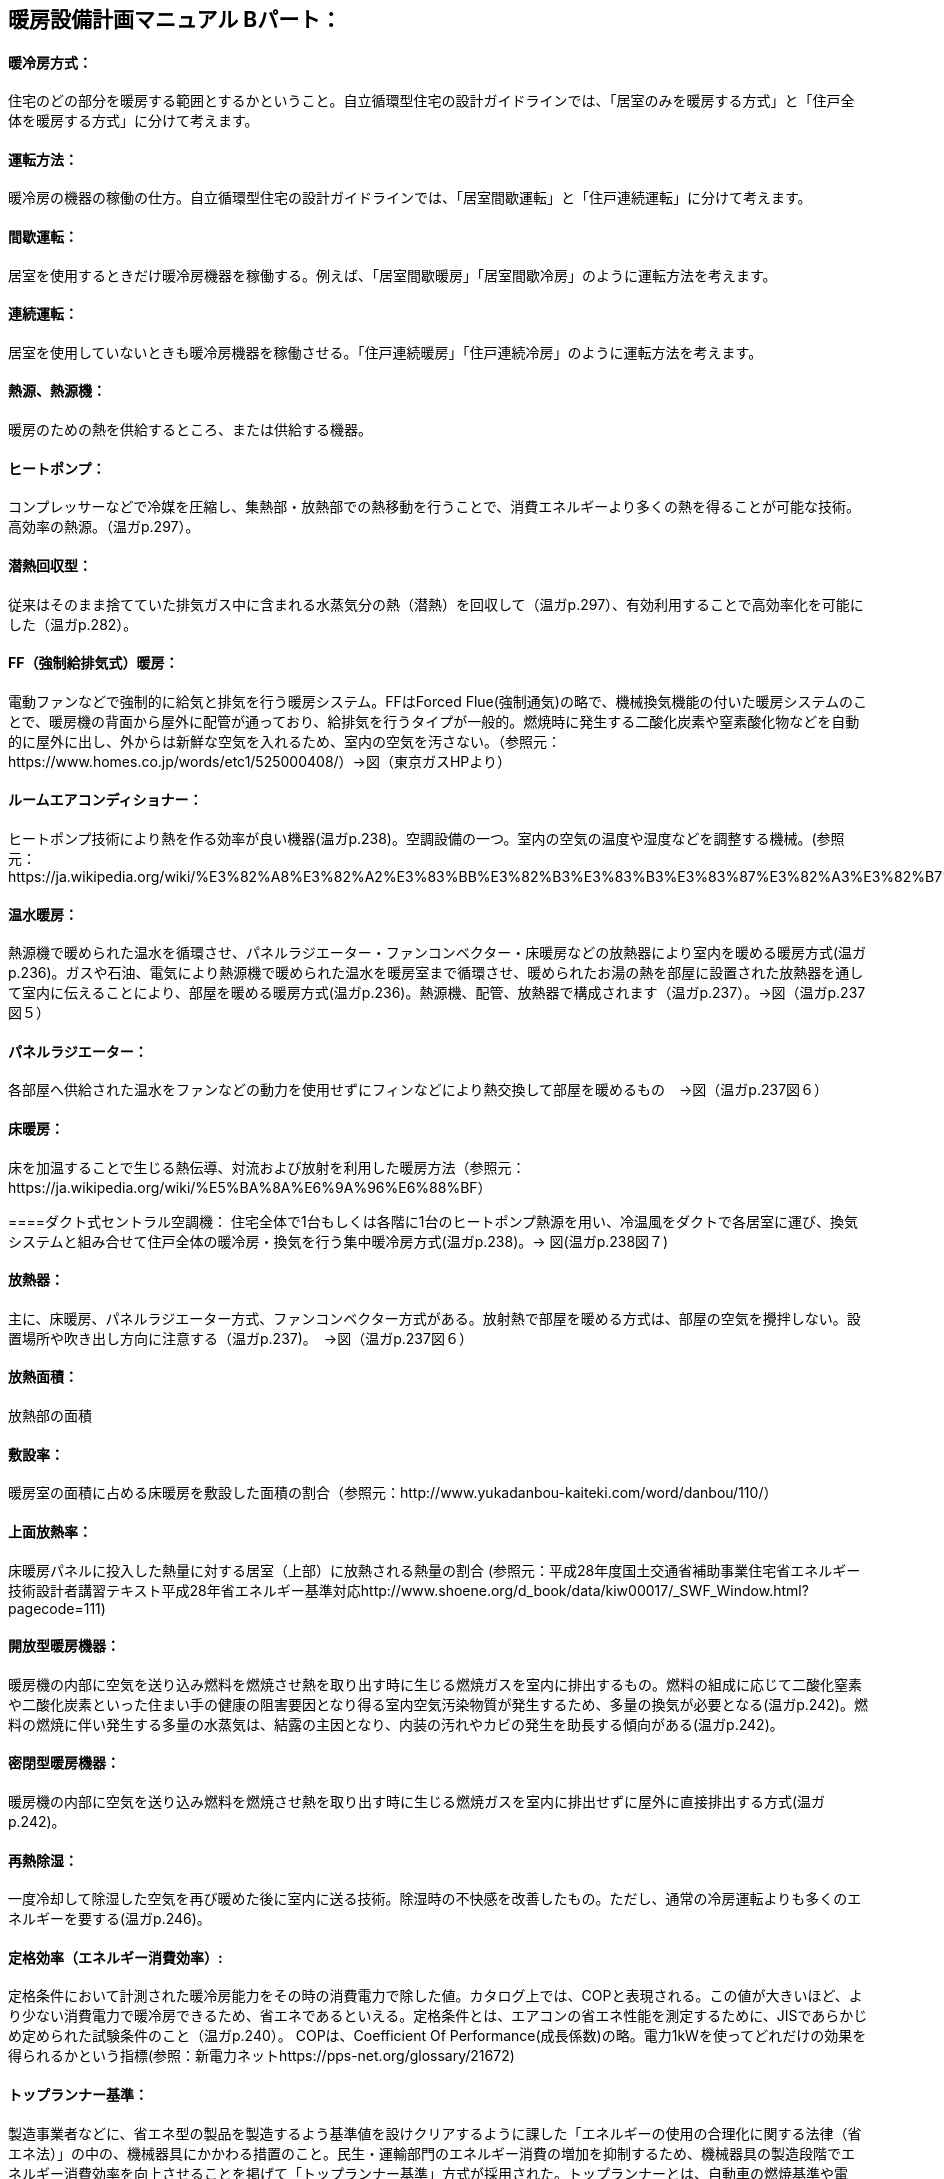 == 暖房設備計画マニュアル Bパート：
==== 暖冷房方式：
住宅のどの部分を暖房する範囲とするかということ。自立循環型住宅の設計ガイドラインでは、「居室のみを暖房する方式」と「住戸全体を暖房する方式」に分けて考えます。

==== 運転方法：
暖冷房の機器の稼働の仕方。自立循環型住宅の設計ガイドラインでは、「居室間歇運転」と「住戸連続運転」に分けて考えます。

==== 間歇運転：
居室を使用するときだけ暖冷房機器を稼働する。例えば、「居室間歇暖房」「居室間歇冷房」のように運転方法を考えます。

==== 連続運転： 
居室を使用していないときも暖冷房機器を稼働させる。「住戸連続暖房」「住戸連続冷房」のように運転方法を考えます。

==== 熱源、熱源機：
暖房のための熱を供給するところ、または供給する機器。

==== ヒートポンプ：
コンプレッサーなどで冷媒を圧縮し、集熱部・放熱部での熱移動を行うことで、消費エネルギーより多くの熱を得ることが可能な技術。高効率の熱源。（温ガp.297）。

==== 潜熱回収型：
従来はそのまま捨てていた排気ガス中に含まれる水蒸気分の熱（潜熱）を回収して（温ガp.297）、有効利用することで高効率化を可能にした（温ガp.282）。

==== FF（強制給排気式）暖房：
電動ファンなどで強制的に給気と排気を行う暖房システム。FFはForced Flue(強制通気)の略で、機械換気機能の付いた暖房システムのことで、暖房機の背面から屋外に配管が通っており、給排気を行うタイプが一般的。燃焼時に発生する二酸化炭素や窒素酸化物などを自動的に屋外に出し、外からは新鮮な空気を入れるため、室内の空気を汚さない。（参照元：https://www.homes.co.jp/words/etc1/525000408/）→図（東京ガスHPより）

==== ルームエアコンディショナー：
ヒートポンプ技術により熱を作る効率が良い機器(温ガp.238)。空調設備の一つ。室内の空気の温度や湿度などを調整する機械。(参照元：https://ja.wikipedia.org/wiki/%E3%82%A8%E3%82%A2%E3%83%BB%E3%82%B3%E3%83%B3%E3%83%87%E3%82%A3%E3%82%B7%E3%83%A7%E3%83%8A%E3%83%BC)

==== 温水暖房：
熱源機で暖められた温水を循環させ、パネルラジエーター・ファンコンベクター・床暖房などの放熱器により室内を暖める暖房方式(温ガp.236)。ガスや石油、電気により熱源機で暖められた温水を暖房室まで循環させ、暖められたお湯の熱を部屋に設置された放熱器を通して室内に伝えることにより、部屋を暖める暖房方式(温ガp.236)。熱源機、配管、放熱器で構成されます（温ガp.237）。→図（温ガp.237図５）

==== パネルラジエーター：
各部屋へ供給された温水をファンなどの動力を使用せずにフィンなどにより熱交換して部屋を暖めるもの　→図（温ガp.237図６）

==== 床暖房：
床を加温することで生じる熱伝導、対流および放射を利用した暖房方法（参照元：https://ja.wikipedia.org/wiki/%E5%BA%8A%E6%9A%96%E6%88%BF）

====ダクト式セントラル空調機：
住宅全体で1台もしくは各階に1台のヒートポンプ熱源を用い、冷温風をダクトで各居室に運び、換気システムと組み合せて住戸全体の暖冷房・換気を行う集中暖冷房方式(温ガp.238)。→ 図(温ガp.238図７)

==== 放熱器：
主に、床暖房、パネルラジエーター方式、ファンコンベクター方式がある。放射熱で部屋を暖める方式は、部屋の空気を攪拌しない。設置場所や吹き出し方向に注意する（温ガp.237)。　→図（温ガp.237図６）

==== 放熱面積：
放熱部の面積

==== 敷設率：
暖房室の面積に占める床暖房を敷設した面積の割合（参照元：http://www.yukadanbou-kaiteki.com/word/danbou/110/）

==== 上面放熱率：
床暖房パネルに投入した熱量に対する居室（上部）に放熱される熱量の割合
(参照元：平成28年度国土交通省補助事業住宅省エネルギー技術設計者講習テキスト平成28年省エネルギー基準対応http://www.shoene.org/d_book/data/kiw00017/_SWF_Window.html?pagecode=111)

==== 開放型暖房機器：
暖房機の内部に空気を送り込み燃料を燃焼させ熱を取り出す時に生じる燃焼ガスを室内に排出するもの。燃料の組成に応じて二酸化窒素や二酸化炭素といった住まい手の健康の阻害要因となり得る室内空気汚染物質が発生するため、多量の換気が必要となる(温ガp.242)。燃料の燃焼に伴い発生する多量の水蒸気は、結露の主因となり、内装の汚れやカビの発生を助長する傾向がある(温ガp.242)。

==== 密閉型暖房機器：
暖房機の内部に空気を送り込み燃料を燃焼させ熱を取り出す時に生じる燃焼ガスを室内に排出せずに屋外に直接排出する方式(温ガp.242)。

==== 再熱除湿：
一度冷却して除湿した空気を再び暖めた後に室内に送る技術。除湿時の不快感を改善したもの。ただし、通常の冷房運転よりも多くのエネルギーを要する(温ガp.246)。

==== 定格効率（エネルギー消費効率）:
定格条件において計測された暖冷房能力をその時の消費電力で除した値。カタログ上では、COPと表現される。この値が大きいほど、より少ない消費電力で暖冷房できるため、省エネであるといえる。定格条件とは、エアコンの省エネ性能を測定するために、JISであらかじめ定められた試験条件のこと（温ガp.240）。
COPは、Coefficient Of Performance(成長係数)の略。電力1kWを使ってどれだけの効果を得られるかという指標(参照：新電力ネットhttps://pps-net.org/glossary/21672)

==== トップランナー基準：
製造事業者などに、省エネ型の製品を製造するよう基準値を設けクリアするように課した「エネルギーの使用の合理化に関する法律（省エネ法）」の中の、機械器具にかかわる措置のこと。民生・運輸部門のエネルギー消費の増加を抑制するため、機械器具の製造段階でエネルギー消費効率を向上させることを掲げて「トップランナー基準」方式が採用された。トップランナーとは、自動車の燃焼基準や電気・ガス石油機器（家電・OA機器など）の省エネルギー基準を、各々の機器においてエネルギー消費効率が現在商品化されている製品のうち、最も優れている機器の性能以上にする、という考え方（参照元：(一財)省エネルギーセンターhttps://www.eccj.or.jp/machinery/toprunner/index.html）

==== APF（AnnualPerformanceFactor通年エネルギー消費効率）：
東京に建つある建物をエアコンで暖冷房した時に通年でどれだけのエネルギー効率となるかを表した指標。定格条件以外の効率、例えば外気温度や暖冷房負荷の大小によって効率が変化するなどの影響を組み込んだ指標であり、より実態に近い効率となるよう意図されている（温ガp.249）

==== 非暖房室：
暖房をしていない部屋、または暖房をしていない領域

==== 熱交換換気：
熱交換素子の狭い部分を空気が通過するため、一般の換気設備より換気動力が増加します。しかし排気の際に屋外に捨てられる熱を回収することができるため、主として暖房エネルギーを抑制することができます（改p264）。

==== 補助的暖房器具：
こたつ、電気パネルヒーター、電気ストーブ、電気カーペット、セラミックヒーター、ハロゲンヒータ―など、冬期において主な暖房機以外に使用される補助的なもの。（温ガp.256）

==== 天井扇：
扇風機より広い範囲で気流を感じることができ、全般的に体感温度を下げる効果が期待できる。吹き抜けなど天井までの高さがある空間では、上部に溜りやすい暑い空気を撹拌することで、天井付近の表面温度上昇が抑制され、居住域の体感温度を下げる効果も期待できる（温ガp.247）。→図(温ガp.247図9)

==== 輻射熱：
高温の固体表面から低温の固体表面に、その間の空気その他の気体の存在に関係なく、 直接電磁波の形で伝わる伝わり方を輻射といい、その熱を輻射熱という。太陽の自然な暖かさや、薪ストーブの熱なども輻射熱によるもの。(参照元：Weblio辞書工学実用空調関連用語（提供：ダイキン工業）https://www.weblio.jp/cat/engineering/kchyg)

==== 発停：
スイッチを入れたり、切ったりすること。

==== 平均放射温度（MeanRadiantTemperature）：
周囲の全方向から受ける熱放射を平均化した温度表示のこと。MRTの値が気温よりも高いと、周囲から受ける放射熱による暑さを感じ、逆に気温よりも低いと涼しさを感じる。（参照元：環境省https://www.env.go.jp/air/report/h16-13/02.pdf#search=%27%E5%B9%B3%E5%9D%87%E6%94%BE%E5%B0%84%E6%B8%A9%E5%BA%A6%27

==== OT（作用温度:OperativeTemperature）：
効果温度ともいう。人体に対する温熱環境を評価する指標のひとつ。気温が同じ室内であっても、壁面温度と周囲気流の状態により体感温度は違うことを加味し、周囲壁面との放射熱伝達と周囲気流との対流熱伝達と同じ量の熱交換を行なう様な均一温度の閉鎖空間での仮想気温のこと。(参照元：Wilipedia　https://ja.wikipedia.org/wiki/%E4%BD%9C%E7%94%A8%E6%B8%A9%E5%BA%A6)
乾球温度（一般の寒暖計で計った温度）、気流速度、 平均放射温度、および有効体表面積などから算出する生理的温度指標です。(参照元：ヒガノ㈱https://www.higano.co.jp/faq/ot/)

==== 体感温度：
人が感じる温度（温ガp.134）

==== 室内空気汚染物質：
建材、内装材（接着剤、塗料など）などから放散されるアルデヒド類、揮発性有機化合物。家具、防虫剤、芳香剤、暖房器具、タバコの煙などにも含まれる。(参照元：㈱環境技術研究所http://www.etlabo.co.jp/hyouka.html)

==== コールド・ドラフト：
冬季に外気に接する外壁や窓ガラス面で冷却された室内空気が起こす下降気流。発生した冷たい気流は壁・窓面を下降した後、床表面をゆっくり移動するため、足下の冷気不快感に繋がる。(参照元：Weblio EPS建材関連用語集https://www.weblio.jp/content/%E3%82%B3%E3%83%BC%E3%83%AB%E3%83%89%E3%83%89%E3%83%A9%E3%83%95%E3%83%88)　→図(YKKAPより https://www.ykkap.co.jp/apw/apw330/detail/index.html)

窓の面で冷やされた空気が対流によって落ちていき、冷気が床付近に潜り込んでくる現象（参照元：一財省エネルギーセンターECCJ Home https://www.eccj.or.jp/pamphlet/living/06/07_2.html）

==== 熱伝導率：
材料の熱の伝えやすさの指標。材料の両側の表面温度差が１℃のとき、単位面積、単位厚さの材料を単位時間に伝わる熱量（単位：W/m・K）.(温ガp.142)

==== 熱抵抗：
材料の熱の伝えにくさの指標（単位：㎡・K/W)。材料厚さを熱伝導率で除した値。断熱材など均質な材料に対して用いる（温ガp.142）。

==== 相当隙間面積(C値)：
自然給気口、レンジフードなどの換気に関わる開口を除いた住宅全体の隙間面積を、延べ面積で除した値。単位は㎠/㎡。(温ガp.62)


== 項目の追加（中野:Cパートより）

=== 主たる居室
・リビング・ダイニング・台所などの比較的在室時間の長い居室を指します。

=== その他の居室
・子供室や寝室など主たる居室以外の就寝時を除き比較的在室時間が短い居室を指します。 

=== 非居室
・非居室とは、廊下や浴室・便所等の居室以外の空間を指します。
